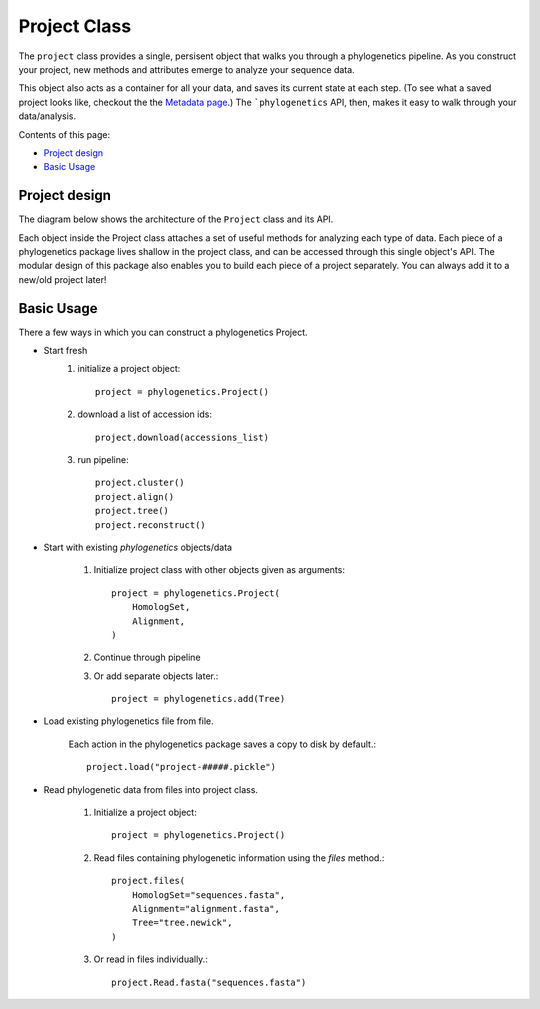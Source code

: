 Project Class
=============

The ``project`` class provides a single, persisent object that walks you through
a phylogenetics pipeline. As you construct your project, new methods and attributes emerge
to analyze your sequence data.

This object also acts as a container for all your data, and saves its current state
at each step. (To see what a saved project looks like, checkout the the `Metadata page`_.)
The ```phylogenetics`` API, then, makes it easy to walk through your data/analysis.

.. _Metadata page:

Contents of this page:

* `Project design`_
* `Basic Usage`_


Project design
--------------

The diagram below shows the architecture of the ``Project`` class and its API.

.. image:: _images/project-fig.png

Each object inside the Project class attaches a set of useful methods for analyzing
each type of data. Each piece of a phylogenetics package lives shallow in the project
class, and can be accessed through this single object's API. The modular design
of this package also enables you to build each piece of a project separately. You
can always add it to a new/old project later!

Basic Usage
-----------
There a few ways in which you can construct a phylogenetics Project.

- Start fresh
    1. initialize a project object::

        project = phylogenetics.Project()

    2. download a list of accession ids::

        project.download(accessions_list)

    3. run pipeline::

        project.cluster()
        project.align()
        project.tree()
        project.reconstruct()

- Start with existing `phylogenetics` objects/data

    1. Initialize project class with other objects given as arguments::

        project = phylogenetics.Project(
            HomologSet,
            Alignment,
        )

    2. Continue through pipeline

    3. Or add separate objects later.::

        project = phylogenetics.add(Tree)

- Load existing phylogenetics file from file.

    Each action in the phylogenetics package saves a copy to disk by default.::

        project.load("project-#####.pickle")

- Read phylogenetic data from files into project class.

    1. Initialize a project object::

        project = phylogenetics.Project()

    2. Read files containing phylogenetic information using the `files` method.::

        project.files(
            HomologSet="sequences.fasta",
            Alignment="alignment.fasta",
            Tree="tree.newick",
        )

    3. Or read in files individually.::

        project.Read.fasta("sequences.fasta")
